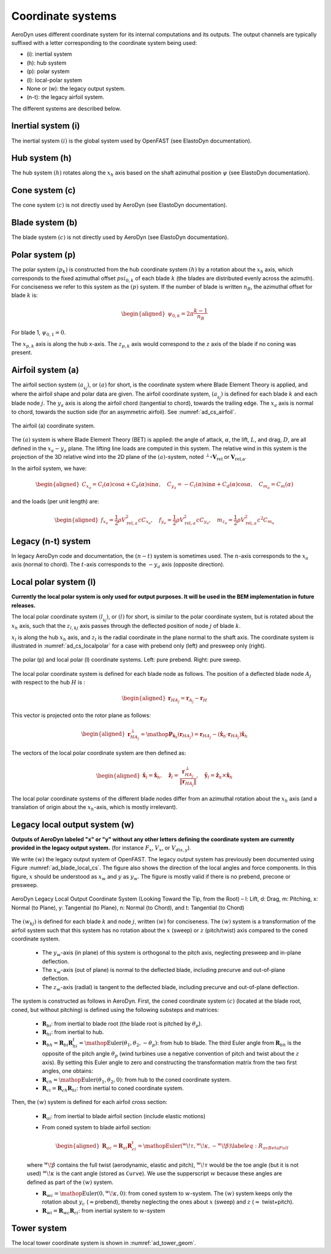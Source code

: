 
.. _ad_coordsys:

Coordinate systems
==================

AeroDyn uses different coordinate system for its internal computations and its outputs.
The output channels are typically suffixed with a letter corresponding to the coordinate system being used:

* (i): inertial system
* (h): hub system
* (p): polar system
* (l): local-polar system
* None or (w): the legacy output system.
* (n-t): the legacy airfoil system.

The different systems are described below.




Inertial system (i)
-------------------

The inertial system  :math:`(i)` is the global system used by OpenFAST (see ElastoDyn documentation).



Hub system (h)
--------------

The hub system  :math:`(h)` rotates along the :math:`x_h` axis based on the shaft azimuthal position :math:`\psi` (see ElastoDyn documentation).


Cone system (c)
---------------

The cone system  :math:`(c)` is not directly used by AeroDyn (see ElastoDyn documentation).


Blade system (b)
----------------

The blade system  :math:`(c)` is not directly used by AeroDyn (see ElastoDyn documentation).


Polar system (p)
----------------

The polar system :math:`(p_k)` is constructed from the hub coordinate system :math:`(h)` 
by a rotation about the :math:`x_h` axis, which corresponds to the fixed azimuthal offset :math:`psi_{0,k}` of each blade :math:`k` (the blades are distributed evenly across the azimuth).
For conciseness we refer to this system as the :math:`(p)` system.
If the number of blade is written :math:`n_B`, the azimuthal offset for blade :math:`k` is:

.. math::

   \begin{aligned}
      \psi_{0,k} = 2 \pi \frac{k-1}{n_B}
   \end{aligned}

For blade 1, :math:`\psi_{0,1}=0`.

The :math:`x_{p,k}` axis is along the hub x-axis.
The :math:`z_{p,k}` axis would correspond to the :math:`z` axis of the blade if no coning was present.




Airfoil system (a)
------------------


The airfoil section system :math:`(a_{_{kj}})`, or :math:`(a)` for short, is the coordinate system where Blade Element Theory is applied, and where the airfoil shape and polar data are given. 
The airfoil coordinate system, :math:`(a_{_{kj}})` is defined for each blade :math:`k` and each blade node :math:`j`. 
The :math:`y_a` axis is along the airfoil chord (tangential to chord), towards the trailing
edge.
The :math:`x_a` axis is normal to chord, towards the suction side (for an asymmetric airfoil).
See :numref:`ad_cs_airfoil`.


.. _ad_cs_airfoil:

.. figure:: figs/FASTAirfoilSystem.svg
   :width: 80%
   :align: center

   The airfoil (a) coordinate system.


The :math:`(a)` system is where Blade Element Theory (BET) is applied: the angle of attack, :math:`\alpha`, the lift, :math:`L`, and drag, :math:`D`, are all defined in the :math:`x_a-y_a` plane.
The lifting line loads are computed in this system.
The relative wind in this system is the projection of the 3D
relative wind into the 2D plane of the :math:`(a)`-system, noted :math:`{}^{\perp_a}\boldsymbol{V}_\text{rel}` or :math:`\boldsymbol{V}_\text{rel,a}`. 

In the airfoil system, we have:

.. math::

   \begin{aligned}
      C_{x_a}  =  C_l(\alpha) \cos\alpha + C_d(\alpha)\sin\alpha % that's Cn
      ,\quad
      C_{y_a}  = -C_l(\alpha) \sin\alpha + C_d(\alpha)\cos\alpha % that's -Ct for the t of AeroDyn
      ,\quad
      C_{m_a} = C_m(\alpha)
     \end{aligned}

and the loads (per unit length) are:

.. math::

   \begin{aligned}
     f_{x_a} = \frac{1}{2}\rho V_{\text{rel},a}^2 c C_{x_a} 
     ,\quad
     f_{y_a} = \frac{1}{2}\rho V_{\text{rel},a}^2 c C_{y_a}
     ,\quad
     m_{z_a} = \frac{1}{2}\rho V_{\text{rel},a}^2 c^2 C_{m_a}
     \end{aligned}



Legacy (n-t) system
-------------------

In legacy AeroDyn code and documentation, the :math:`(n-t)` system is sometimes used.
The :math:`n`-axis corresponds to the :math:`x_a` axis (normal to chord).
The :math:`t`-axis corresponds to the :math:`-y_a` axis (opposite direction).



Local polar system (l)
----------------------

**Currently the local polar system is only used for output purposes. It will be used in the BEM implementation in future releases.**


The local polar coordinate system :math:`(l_{_{kj}})`, or :math:`(l)` for short, is similar to the polar coordinate system, but is rotated about the :math:`x_h` axis, such that the :math:`z_{l,kj}` axis passes through the deflected position of node :math:`j` of blade :math:`k`.

:math:`x_l` is along the hub :math:`x_h` axis,
and :math:`z_l` is the radial coordinate in the plane normal to the shaft axis. 
The coordinate system is illustrated in :numref:`ad_cs_localpolar` for a case with prebend only (left) and presweep only (right).



.. _ad_cs_localpolar:

.. figure:: figs/FASTLocalPolarSystem.svg
   :width: 70%
   :align: center
   
   The polar (p) and local polar (l) coordinate systems. 
   Left: pure prebend. 
   Right: pure sweep.


The local polar coordinate system is defined for each blade node as follows. The position of a deflected blade node :math:`A_j` with respect to the hub :math:`H` is :

   .. math::

      \begin{aligned}
         \boldsymbol{r}_{HA_j} = \boldsymbol{r}_{A_j}-\boldsymbol{r}_H
      \end{aligned}

This vector is projected onto the rotor plane as follows:

   .. math::

      \begin{aligned}
         \boldsymbol{r}_{HA_j}^\perp = \mathop{\mathrm{\boldsymbol{\mathrm{P}}}}_{\boldsymbol{\hat{x}}_h}(\boldsymbol{r}_{HA_j}) = \boldsymbol{r}_{HA_j} - (\boldsymbol{\hat{x}}_h \cdot {\boldsymbol{r}_{HA_j}}) \boldsymbol{\hat{x}}_h
      \end{aligned}


The vectors of the local polar coordinate system are then defined as:

   .. math::

      \begin{aligned}
         \boldsymbol{\hat{x}}_{l} = \boldsymbol{\hat{x}}_h 
         ,\quad
         \boldsymbol{\hat{z}}_{l} = \frac{ \boldsymbol{r}_{HA_j}^\perp }{\lVert\boldsymbol{r}_{HA_j}\rVert}
         ,\quad
         \boldsymbol{\hat{y}}_{l} = \boldsymbol{\hat{z}}_h \times \boldsymbol{\hat{x}}_h
       \end{aligned}

The local polar coordinate systems of the different blade nodes differ from
an azimuthal rotation about the :math:`x_h` axis (and a translation
of origin about the :math:`x_h`-axis, which is mostly irrelevant).


Legacy local output system (w)
------------------------------

**Outputs of AeroDyn labeled "x" or "y" without any other letters defining the coordinate system are currently provided in the legacy output system.** (for instance :math:`F_x`, :math:`V_x`, or :math:`V_{dis,y}`).

We write :math:`(w)` the legacy output system of OpenFAST. The legacy output system has previously been documented using Figure :numref:`ad_blade_local_cs`.
The figure also shows the direction of the local angles and force components.
In this figure, :math:`x` should be understood as :math:`x_w` and :math:`y` as :math:`y_w`.
The figure is mostly valid if there is no prebend, precone or presweep. 



.. _ad_blade_local_cs:

.. figure:: figs/aerodyn_blade_local_cs.png
   :width: 80%
   :align: center
   :alt: aerodyn_blade_local_cs.png

   AeroDyn Legacy Local Output Coordinate System (Looking Toward the Tip, 
   from the Root) – l: Lift, d: Drag, m: Pitching, x: Normal (to Plane), 
   y: Tangential (to Plane), n: Normal (to Chord), 
   and t: Tangential (to Chord)





The :math:`(w_{kj})` is defined for each blade :math:`k` and node :math:`j`, written :math:`(w)` for conciseness. 
The :math:`(w)` system is a transformation of the airfoil system such that this system has no
rotation about the :math:`x` (sweep) or :math:`z` (pitch/twist) axis compared to the coned coordinate system.

   -  The :math:`y_w`-axis (in plane) of this system is orthogonal to
      the pitch axis, neglecting presweep and in-plane deflection.

   -  The :math:`x_w`-axis (out of plane) is normal to the deflected
      blade, including precurve and out-of-plane deflection.

   -  The :math:`z_w`-axis (radial) is tangent to the deflected blade,
      including precurve and out-of-plane deflection.

The system is constructed as follows in AeroDyn. First, the coned
coordinate system :math:`(c)` (located at the blade root, coned, but
without pitching) is defined using the following substeps and
matrices:

   -  :math:`\boldsymbol{R}_{bi}`: from inertial to blade root (the
      blade root is pitched by :math:`\theta_p`).

   -  :math:`\boldsymbol{R}_{hi}`: from inertial to hub.

   -  :math:`\boldsymbol{R}_{bh} = \boldsymbol{R}_{bi} \boldsymbol{R}_{hi}^t=\mathop{\mathrm{Euler}}(\theta_1, \theta_2, -\theta_p)`:
      from hub to blade. The third Euler angle from
      :math:`\boldsymbol{R}_{bh}` is the opposite of the pitch angle
      :math:`\theta_p` (wind turbines use a negative convention of pitch
      and twist about the :math:`z` axis). By setting this Euler angle
      to zero and constructing the transformation matrix from the two
      first angles, one obtains:

   -  :math:`\boldsymbol{R}_{ch}=\mathop{\mathrm{Euler}}(\theta_1, \theta_2,0)`:
      from hub to the coned coordinate system.

   -  :math:`\boldsymbol{R}_{ci}=\boldsymbol{R}_{ch} \boldsymbol{R}_{hi}`:
      from inertial to coned coordinate system.

Then, the :math:`(w)` system is defined for each airfoil cross
section:

   -  :math:`\boldsymbol{R}_{ai}`: from inertial to blade airfoil
      section (include elastic motions)

   -  From coned system to blade airfoil section:

      .. math::

         \begin{aligned}
                     \boldsymbol{R}_{ac}=\boldsymbol{R}_{ai}\boldsymbol{R}_{ci}^t=\mathop{\mathrm{Euler}}({}^w\!\tau,{}^w\!\kappa,-{}^w\!\beta)
                       \label{eq:R_acBetaFull}
           \end{aligned}

   where :math:`{}^w\!\beta` contains the full twist (aerodynamic,
   elastic and pitch), :math:`{}^w\!\tau` would be the toe angle (but
   it is not used) :math:`{}^w\!\kappa` is the cant angle (stored as
   ``Curve``). We use the supperscript :math:`w` because these angles
   are defined as part of the :math:`(w)` system.

   -  :math:`\boldsymbol{R}_{wc}=\mathop{\mathrm{Euler}}(0,{}^w\!\kappa,0)`:
      from coned system to :math:`w`-system. The :math:`(w)` system
      keeps only the rotation about :math:`y_c`
      (:math:`\approx`\ prebend), thereby neglecting the ones about
      :math:`x` (sweep) and :math:`z` (:math:`\approx` twist+pitch).

   -  :math:`\boldsymbol{R}_{wi}=\boldsymbol{R}_{wc}\boldsymbol{R}_{ci}`:
      from inertial system to :math:`w`-system







Tower system
------------

The local tower coordinate system is shown in :numref:`ad_tower_geom`.
